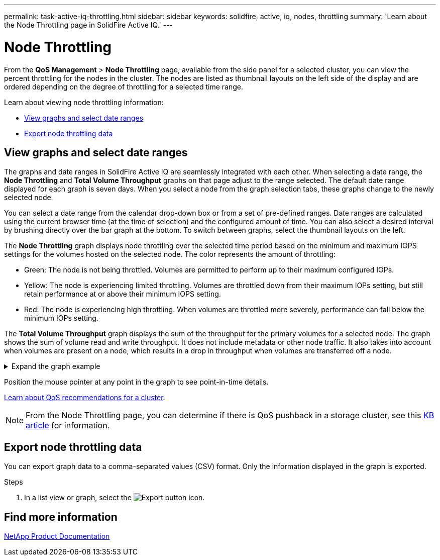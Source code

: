 ---
permalink: task-active-iq-throttling.html
sidebar: sidebar
keywords: solidfire, active, iq, nodes, throttling
summary: 'Learn about the Node Throttling page in SolidFire Active IQ.'
---

= Node Throttling
:icons: font
:imagesdir: ./media/

[.lead]
From the *QoS Management* > *Node Throttling* page, available from the side panel for a selected cluster, you can view the percent throttling for the nodes in the cluster. The nodes are listed as thumbnail layouts on the left side of the display and are ordered depending on the degree of throttling for a selected time range.

Learn about viewing node throttling information:

* <<View graphs and select date ranges>>
* <<Export node throttling data>>

== View graphs and select date ranges

The graphs and date ranges in SolidFire Active IQ are seamlessly integrated with each other. When selecting a date range, the *Node Throttling* and *Total Volume Throughput* graphs on that page adjust to the range selected. The default date range displayed for each graph is seven days. When you select a node from the graph selection tabs, these graphs change to the newly selected node.

You can select a date range from the calendar drop-down box or from a set of pre-defined ranges. Date ranges are calculated using the current browser time (at the time of selection) and the configured amount of time. You can also select a desired interval by brushing directly over the bar graph at the bottom. To switch between graphs, select the thumbnail layouts on the left.

The *Node Throttling* graph displays node throttling over the selected time period based on the minimum and maximum IOPS settings for the volumes hosted on the selected node. The color represents the amount of throttling: 

* Green: The node is not being throttled. Volumes are permitted to perform up to their maximum configured IOPs.
* Yellow: The node is experiencing limited throttling. Volumes are throttled down from their maximum IOPs setting, but still retain performance at or above their minimum IOPS setting.
* Red: The node is experiencing high throttling. When volumes are throttled more severely, performance can fall below the minimum IOPs setting.

The *Total Volume Throughput* graph displays the sum of the throughput for the primary volumes for a selected node. The graph shows the sum of volume read and write throughput. It does not include metadata or other node traffic. It also takes into account when volumes are present on a node, which results in a drop in throughput when volumes are transferred off a node.

.Expand the graph example
[%collapsible]
====
image:node_throttling_range.PNG[Graphical display for node throttling]
====

Position the mouse pointer at any point in the graph to see point-in-time details.

link:task-active-iq-qos-recommendations.html[Learn about QoS recommendations for a cluster].

NOTE: From the Node Throttling page, you can determine if there is QoS pushback in a storage cluster, see this https://kb.netapp.com/Advice_and_Troubleshooting/Data_Storage_Software/Element_Software/How_to_check_for_QoS_pushback_in_Element_Software[KB article^] for information.

== Export node throttling data

You can export graph data to a comma-separated values (CSV) format. Only the information displayed in the graph is exported.

.Steps
. In a list view or graph, select the	image:export_button.PNG[Export button] icon.

== Find more information
https://www.netapp.com/support-and-training/documentation/[NetApp Product Documentation^]

// 2023 APR 18, DOC-4682